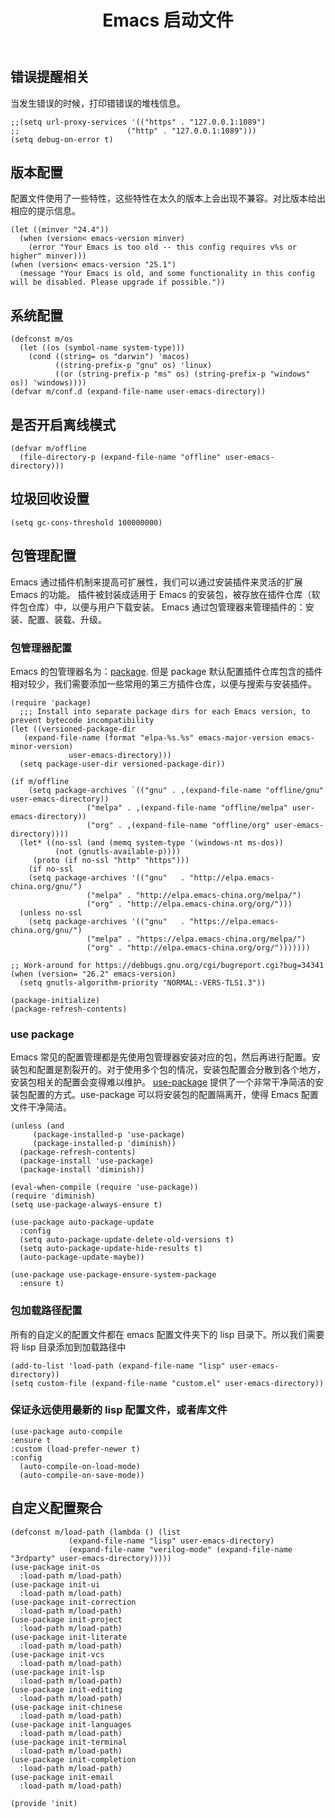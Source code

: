 #+TITLE:  Emacs 启动文件
#+AUTHOR: 孙建康（rising.lambda）
#+EMAIL:  rising.lambda@gmail.com

#+DESCRIPTION: A literate programming version of my Emacs Initialization script, loaded by the .emacs file.
#+PROPERTY:    header-args        :results silent   :eval no-export   :comments org
#+PROPERTY:    header-args        :mkdirp yes
#+PROPERTY:    header-args:elisp  :tangle "~/.emacs.d/init.el"
#+PROPERTY:    header-args:shell  :tangle no
#+OPTIONS:     num:nil toc:nil todo:nil tasks:nil tags:nil
#+OPTIONS:     skip:nil author:nil email:nil creator:nil timestamp:nil
#+INFOJS_OPT:  view:nil toc:nil ltoc:t mouse:underline buttons:0 path:http://orgmode.org/org-info.js

** 错误提醒相关
   当发生错误的时候，打印错错误的堆栈信息。
   #+BEGIN_SRC elisp
   ;;(setq url-proxy-services '(("https" . "127.0.0.1:1089")
   ;;                        ("http" . "127.0.0.1:1089")))
   (setq debug-on-error t)
   #+END_SRC

** 版本配置
   配置文件使用了一些特性，这些特性在太久的版本上会出现不兼容。对比版本给出相应的提示信息。

  #+BEGIN_SRC elisp
  (let ((minver "24.4"))
    (when (version< emacs-version minver)
      (error "Your Emacs is too old -- this config requires v%s or higher" minver)))
  (when (version< emacs-version "25.1")
    (message "Your Emacs is old, and some functionality in this config will be disabled. Please upgrade if possible."))
  #+END_SRC

** 系统配置

#+BEGIN_SRC elisp
(defconst m/os
  (let ((os (symbol-name system-type)))
    (cond ((string= os "darwin") 'macos)
          ((string-prefix-p "gnu" os) 'linux)
          ((or (string-prefix-p "ms" os) (string-prefix-p "windows" os)) 'windows))))
(defvar m/conf.d (expand-file-name user-emacs-directory))
#+END_SRC

** 是否开启离线模式
#+BEGIN_SRC elisp
(defvar m/offline 
  (file-directory-p (expand-file-name "offline" user-emacs-directory)))
#+END_SRC

** 垃圾回收设置
#+BEGIN_SRC elisp
(setq gc-cons-threshold 100000000)
#+END_SRC
** 包管理配置
   Emacs 通过插件机制来提高可扩展性，我们可以通过安装插件来灵活的扩展 Emacs 的功能。 插件被封装成适用于 Emacs 的安装包，被存放在插件仓库（软件包仓库）中，以便与用户下载安装。
   Emacs 通过包管理器来管理插件的：安装、配置、装载、升级。
*** 包管理器配置
    Emacs 的包管理器名为：[[http://tromey.com/elpa/][package]]. 但是 package 默认配置插件仓库包含的插件相对较少，我们需要添加一些常用的第三方插件仓库，以便与搜索与安装插件。

#+BEGIN_SRC elisp
  (require 'package)
    ;;; Install into separate package dirs for each Emacs version, to prevent bytecode incompatibility
  (let ((versioned-package-dir
	 (expand-file-name (format "elpa-%s.%s" emacs-major-version emacs-minor-version)
			   user-emacs-directory)))
    (setq package-user-dir versioned-package-dir))

  (if m/offline
      (setq package-archives `(("gnu" . ,(expand-file-name "offline/gnu" user-emacs-directory))
			       ("melpa" . ,(expand-file-name "offline/melpa" user-emacs-directory))
			       ("org" . ,(expand-file-name "offline/org" user-emacs-directory))))
    (let* ((no-ssl (and (memq system-type '(windows-nt ms-dos))
			(not (gnutls-available-p))))
	   (proto (if no-ssl "http" "https")))
      (if no-ssl
	  (setq package-archives '(("gnu"   . "http://elpa.emacs-china.org/gnu/")
				   ("melpa" . "http://elpa.emacs-china.org/melpa/")
				   ("org" . "http://elpa.emacs-china.org/org/")))
	(unless no-ssl
	  (setq package-archives '(("gnu"   . "https://elpa.emacs-china.org/gnu/")
				   ("melpa" . "https://elpa.emacs-china.org/melpa/")
				   ("org" . "http://elpa.emacs-china.org/org/")))))))

  ;; Work-around for https://debbugs.gnu.org/cgi/bugreport.cgi?bug=34341
  (when (version= "26.2" emacs-version)
    (setq gnutls-algorithm-priority "NORMAL:-VERS-TLS1.3"))

  (package-initialize)
  (package-refresh-contents)
#+END_SRC
*** use package
    Emacs 常见的配置管理都是先使用包管理器安装对应的包，然后再进行配置。安装包和配置是割裂开的。对于使用多个包的情况，安装包配置会分散到各个地方，安装包相关的配置会变得难以维护。
    [[https://github.com/jwiegley/use-package][use-package]] 提供了一个非常干净简洁的安装包配置的方式。use-package 可以将安装包的配置隔离开，使得 Emacs 配置文件干净简洁。

#+BEGIN_SRC elisp :eval never :exports code
  (unless (and 
	   (package-installed-p 'use-package)
	   (package-installed-p 'diminish))
    (package-refresh-contents)
    (package-install 'use-package)
    (package-install 'diminish))

  (eval-when-compile (require 'use-package))
  (require 'diminish)
  (setq use-package-always-ensure t)

  (use-package auto-package-update
    :config
    (setq auto-package-update-delete-old-versions t)
    (setq auto-package-update-hide-results t)
    (auto-package-update-maybe))

  (use-package use-package-ensure-system-package
    :ensure t)
#+END_SRC

*** 包加载路径配置
    所有的自定义的配置文件都在 emacs 配置文件夹下的 lisp 目录下。所以我们需要将 lisp 目录添加到加载路径中
    #+BEGIN_SRC elisp
    (add-to-list 'load-path (expand-file-name "lisp" user-emacs-directory))
    (setq custom-file (expand-file-name "custom.el" user-emacs-directory))
    #+END_SRC

*** 保证永远使用最新的 lisp 配置文件，或者库文件
  #+BEGIN_SRC elisp
  (use-package auto-compile
  :ensure t
  :custom (load-prefer-newer t)
  :config
    (auto-compile-on-load-mode)
    (auto-compile-on-save-mode))
  #+END_SRC

 
** 自定义配置聚合

   #+BEGIN_SRC elisp
     (defconst m/load-path (lambda () (list 
				  (expand-file-name "lisp" user-emacs-directory)
				  (expand-file-name "verilog-mode" (expand-file-name "3rdparty" user-emacs-directory)))))
     (use-package init-os
       :load-path m/load-path)
     (use-package init-ui
       :load-path m/load-path)
     (use-package init-correction
       :load-path m/load-path)
     (use-package init-project
       :load-path m/load-path)
     (use-package init-literate
       :load-path m/load-path)
     (use-package init-vcs
       :load-path m/load-path)
     (use-package init-lsp
       :load-path m/load-path)
     (use-package init-editing
       :load-path m/load-path)
     (use-package init-chinese
       :load-path m/load-path)
     (use-package init-languages
       :load-path m/load-path)
     (use-package init-terminal
       :load-path m/load-path)
     (use-package init-completion
       :load-path m/load-path)
     (use-package init-email
       :load-path m/load-path)
   #+END_SRC


#+BEGIN_SRC elisp
(provide 'init)
#+END_SRC

